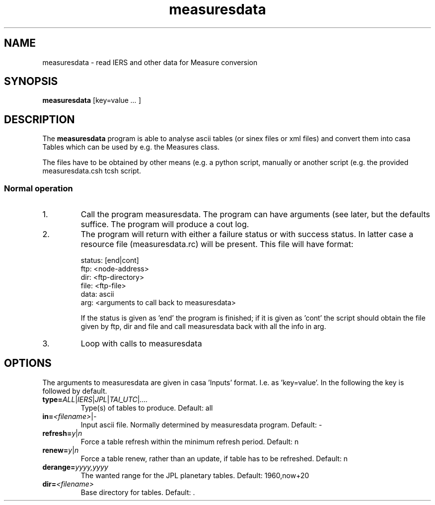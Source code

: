 .TH "measuresdata" "1" "2014-10-24" "casacore"
.SH "NAME"
.PP
measuresdata \- read IERS and other data for Measure conversion
.SH "SYNOPSIS"
.PP
\fBmeasuresdata\fP [key=value \fI ... \fR]
.SH "DESCRIPTION"
The \fBmeasuresdata\fP program is able to analyse ascii tables
(or sinex files or xml files) and convert them into casa Tables which
can be used by e.g. the Measures class.
.PP
The files have to be obtained by other means (e.g. a python script,
manually or another script (e.g. the provided measuresdata.csh tcsh script.
.SS "Normal operation"
.TP
1.
Call the program measuresdata. The program can have arguments (see
later, but the defaults suffice. The program will produce a cout log.
.TP
2.
The program will return with either a failure status or with
success status. In latter case a resource file (measuresdata.rc) will
be present. This file will have format:

 status: [end|cont]
 ftp: <node-address>
 dir: <ftp-directory>
 file: <ftp-file>
 data: ascii
 arg: <arguments to call back to measuresdata>

If the status is given as 'end' the program is finished; if it is given
as 'cont' the script should obtain the file given by ftp, dir and file and
call measuresdata back with all the info in arg.
.TP
3.
Loop with calls to measuresdata
.SH "OPTIONS"
.PP
The arguments to measuresdata are given in casa 'Inputs' format. I.e.
as 'key=value'. In the following the key is followed by default.
.TP
\fBtype=\fR\fIALL\fR|\fIIERS\fR|\fIJPL\fR|\fITAI_UTC\fR|\fI....\fR
Type(s) of tables to produce. Default: all
.TP
\fBin=\fR\fI<filename>\fR|\fI-\fR
Input ascii file. Normally determined by measuresdata program. Default: -
.TP
\fBrefresh=\fR\fIy\fR|\fIn\fR
Force a table refresh within the minimum refresh period. Default: n
.TP
\fBrenew=\fR\fIy\fR|\fIn\fR
Force a table renew, rather than an update, if table has to be refreshed.
Default: n
.TP
\fBderange=\fR\fIyyyy,yyyy\fR
The wanted range for the JPL planetary tables. Default: 1960,now+20
.TP
\fBdir=\fR\fI<filename>\fR
Base directory for tables. Default: .

